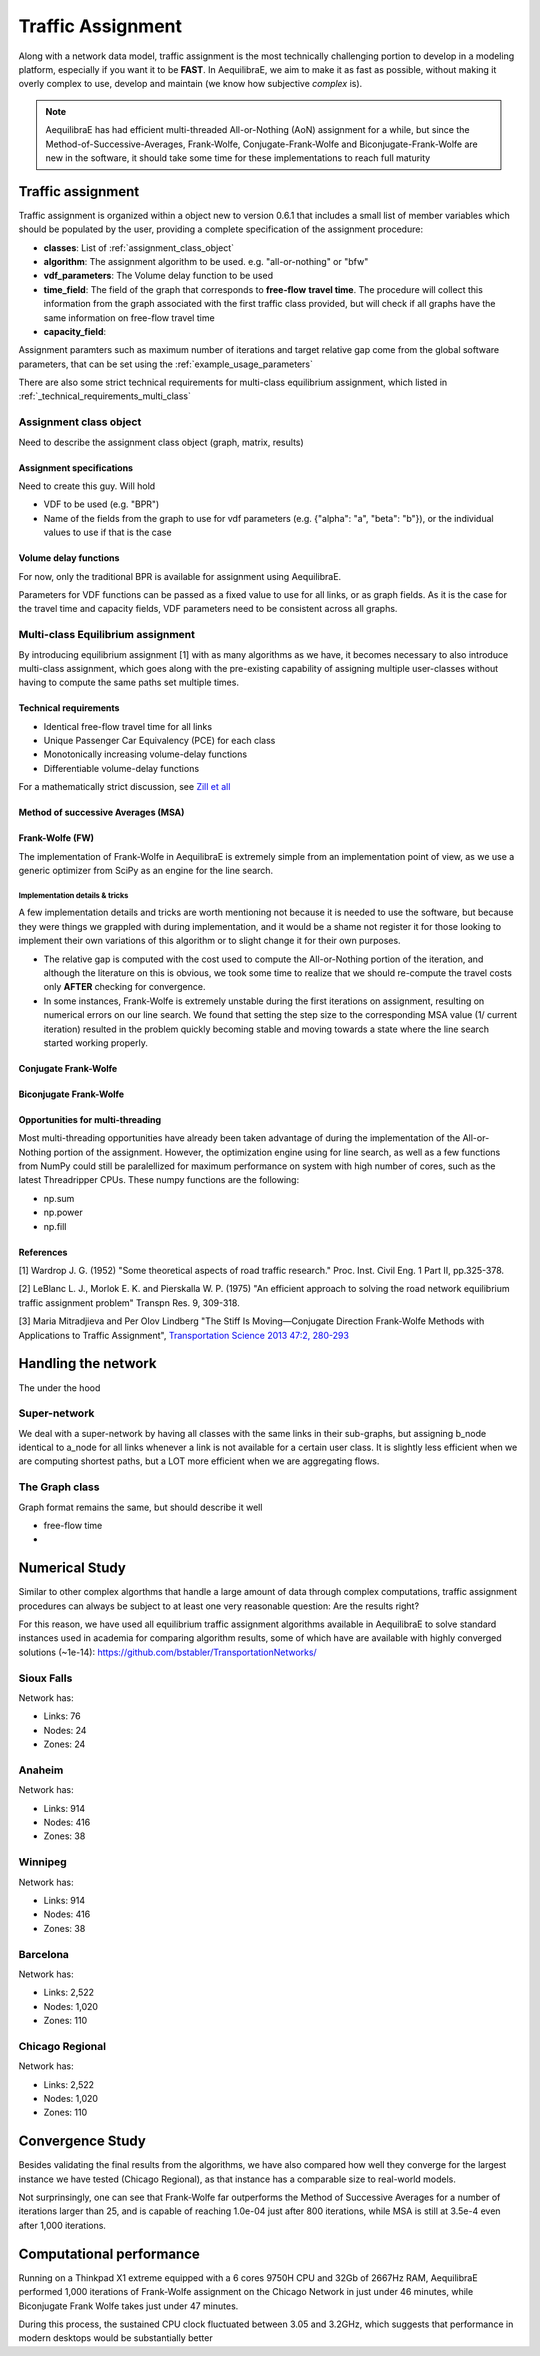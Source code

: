 .. _traffic_assignment:

Traffic Assignment
==================

Along with a network data model, traffic assignment is the most technically
challenging portion to develop in a modeling platform, especially if you want it
to be **FAST**. In AequilibraE, we aim to make it as fast as possible, without
making it overly complex to use, develop and maintain (we know how subjective
*complex* is).

.. note::
   AequilibraE has had efficient multi-threaded All-or-Nothing (AoN) assignment
   for a while, but since the Method-of-Successive-Averages, Frank-Wolfe,
   Conjugate-Frank-Wolfe and Biconjugate-Frank-Wolfe are new in the software, it
   should take some time for these implementations to reach full maturity



Traffic assignment
------------------

Traffic assignment is organized within a object new to version 0.6.1 that
includes a small list of member variables which should be populated by the user,
providing a complete specification of the assignment procedure:

* **classes**:  List of :ref:`assignment_class_object`
* **algorithm**: The assignment algorithm to be used. e.g. "all-or-nothing" or "bfw"
* **vdf_parameters**: The Volume delay function to be used
* **time_field**: The field of the graph that corresponds to **free-flow**
  **travel time**. The procedure will collect this information from the graph
  associated with the first traffic class provided, but will check if all graphs
  have the same information on free-flow travel time
* **capacity_field**:

Assignment paramters such as maximum number of iterations and target relative
gap come from the global software parameters, that can be set using the
:ref:`example_usage_parameters`

There are also some strict technical requirements for multi-class equilibrium
assignment, which listed in :ref:`_technical_requirements_multi_class`

.. _assignment_class_object:
Assignment class object
~~~~~~~~~~~~~~~~~~~~~~~

Need to describe the assignment class object (graph, matrix, results)


Assignment specifications
+++++++++++++++++++++++++

Need to create this guy.  Will hold

* VDF to be used (e.g. "BPR")
* Name of the fields from the graph to use for vdf parameters (e.g. {"alpha": "a", "beta": "b"}), or
  the individual values to use if that is the case


Volume delay functions
++++++++++++++++++++++

For now, only the traditional BPR is available for assignment using AequilibraE.

Parameters for VDF functions can be passed as a fixed value to use for all links,
or as graph fields. As it is the case for the travel time and capacity fields,
VDF parameters need to be consistent across all graphs.

.. We need something on VDFs here, more specifically on how they work


Multi-class Equilibrium assignment
~~~~~~~~~~~~~~~~~~~~~~~~~~~~~~~~~~

By introducing equilibrium assignment [1] with as many algorithms as we have, it
becomes necessary to also introduce multi-class assignment, which goes along
with the pre-existing capability of assigning multiple user-classes without
having to compute the same paths set multiple times.

.. _technical_requirements_multi_class:

Technical requirements
++++++++++++++++++++++

- Identical free-flow travel time for all links
- Unique Passenger Car Equivalency (PCE) for each class
- Monotonically increasing volume-delay functions
- Differentiable volume-delay functions

For a mathematically strict discussion, see
`Zill et all <https://doi.org/10.1177%2F0361198119837496>`_


Method of successive Averages (MSA)
+++++++++++++++++++++++++++++++++++

Frank-Wolfe (FW)
++++++++++++++++

The implementation of Frank-Wolfe in AequilibraE is extremely simple from an
implementation point of view, as we use a generic optimizer from SciPy as an
engine for the line search.

Implementation details & tricks
^^^^^^^^^^^^^^^^^^^^^^^^^^^^^^^
A few implementation details and tricks are worth mentioning not because it is
needed to use the software, but because they were things we grappled with during
implementation, and it would be a shame not register it for those looking to
implement their own variations of this algorithm or to slight change it for
their own purposes.

* The relative gap is computed with the cost used to compute the All-or-Nothing
  portion of the iteration, and although the literature on this is obvious, we
  took some time to realize that we should re-compute the travel costs only
  **AFTER** checking for convergence.

* In some instances, Frank-Wolfe is extremely unstable during the first
  iterations on assignment, resulting on numerical errors on our line search.
  We found that setting the step size to the corresponding MSA value (1/
  current iteration) resulted in the problem quickly becoming stable and moving
  towards a state where the line search started working properly.

Conjugate Frank-Wolfe
+++++++++++++++++++++


Biconjugate Frank-Wolfe
+++++++++++++++++++++++

Opportunities for multi-threading
+++++++++++++++++++++++++++++++++

Most multi-threading opportunities have already been taken advantage of during
the implementation of the All-or-Nothing portion of the assignment. However, the
optimization engine using for line search, as well as a few functions from NumPy
could still be paralellized for maximum performance on system with high number
of cores, such as the latest Threadripper CPUs.  These numpy functions are the
following:

* np.sum
* np.power
* np.fill


References
++++++++++

[1] Wardrop J. G. (1952) "Some theoretical aspects of road traffic research."
Proc. Inst. Civil Eng. 1 Part II, pp.325-378.

[2] LeBlanc L. J., Morlok E. K. and Pierskalla W. P. (1975) "An efficient
approach to solving the road network equilibrium traffic assignment problem"
Transpn Res. 9, 309-318.

[3] Maria Mitradjieva and Per Olov Lindberg "The Stiff Is Moving—Conjugate
Direction Frank-Wolfe Methods with Applications to Traffic Assignment",
`Transportation Science 2013 47:2, 280-293 <https://doi.org/10.1287/trsc.1120.0409>`_



Handling the network
--------------------
The under the hood

Super-network
~~~~~~~~~~~~~
We deal with a super-network by having all classes with the same links in their
sub-graphs, but assigning b_node identical to a_node for all links whenever a
link is not available for a certain user class.
It is slightly less efficient when we are computing shortest paths, but a LOT
more efficient when we are aggregating flows.

The Graph class
~~~~~~~~~~~~~~~

Graph format remains the same, but should describe it well

* free-flow time
*

Numerical Study
---------------
Similar to other complex algorthms that handle a large amount of data through
complex computations, traffic assignment procedures can always be subject to at
least one very reasonable question:  Are the results right?

For this reason, we have used all equilibrium traffic assignment algorithms
available in AequilibraE to solve standard instances used in academia for
comparing algorithm results, some of which have are available with highly
converged solutions (~1e-14):
`<https://github.com/bstabler/TransportationNetworks/>`_

Sioux Falls
~~~~~~~~~~~~

Network has:

* Links: 76
* Nodes: 24
* Zones: 24

.. image:: images/sioux_falls_msa-500_iter.png
    :width: 590
    :alt: Sioux Falls MSA 500 iterations
.. image:: images/sioux_falls_frank-wolfe-500_iter.png
    :width: 590
    :alt: Sioux Falls Frank-Wolfe 500 iterations
.. image:: images/sioux_falls_regional_bfw-500_iter.png
    :width: 590
    :alt: Sioux Falls Biconjugate Frank-Wolfe 500 iterations

Anaheim
~~~~~~~

Network has:

* Links: 914
* Nodes: 416
* Zones: 38

.. image:: images/anaheim_msa-500_iter.png
    :width: 590
    :alt: Anaheim MSA 500 iterations
.. image:: images/anaheim_frank-wolfe-500_iter.png
    :width: 590
    :alt: Anaheim Frank-Wolfe 500 iterations
.. image:: images/Anaheim_regional_bfw-500_iter.png
    :width: 590
    :alt: Anaheim Biconjugate Frank-Wolfe 500 iterations

Winnipeg
~~~~~~~~

Network has:

* Links: 914
* Nodes: 416
* Zones: 38

.. image:: images/winnipeg_msa-500_iter.png
    :width: 590
    :alt: Winnipeg MSA 500 iterations
.. image:: images/winnipeg_frank-wolfe-500_iter.png
    :width: 590
    :alt: Winnipeg Frank-Wolfe 500 iterations

Barcelona
~~~~~~~~~

Network has:

* Links: 2,522
* Nodes: 1,020
* Zones: 110

.. image:: images/barcelona_msa-500_iter.png
    :width: 590
    :alt: Barcelona MSA 500 iterations
.. image:: images/barcelona_frank-wolfe-500_iter.png
    :width: 590
    :alt: Barcelona Frank-Wolfe 500 iterations

Chicago Regional
~~~~~~~~~~~~~~~~

Network has:

* Links: 2,522
* Nodes: 1,020
* Zones: 110

.. image:: images/chicago_regional_msa-500_iter.png
    :width: 590
    :alt: Chicago MSA 500 iterations
.. image:: images/chicago_regional_frank-wolfe-500_iter.png
    :width: 590
    :alt: Chicago Frank-Wolfe 500 iterations
.. image:: images/chicago_regional_bfw-500_iter.png
    :width: 590
    :alt: Chicago Biconjugate Frank-Wolfe 500 iterations


Convergence Study
---------------

Besides validating the final results from the algorithms, we have also compared
how well they converge for the largest instance we have tested (Chicago
Regional), as that instance has a comparable size to real-world models.

.. image:: images/convergence_comparison.png
    :width: 590
    :alt: Algorithm convergence comparison
.. image:: images/convergence_comparison.png
    :width: 590
    :alt: Algorithm convergence comparison


Not surprinsingly, one can see that Frank-Wolfe far outperforms the Method of
Successive Averages for a number of iterations larger than 25, and is capable of
reaching 1.0e-04 just after 800 iterations, while MSA is still at 3.5e-4 even
after 1,000 iterations.

Computational performance
-------------------------
Running on a Thinkpad X1 extreme equipped with a 6 cores 9750H CPU and 32Gb of
2667Hz RAM, AequilibraE performed 1,000 iterations of Frank-Wolfe assignment
on the Chicago Network in just under 46 minutes, while Biconjugate Frank Wolfe
takes just under 47 minutes.

During this process, the sustained CPU clock fluctuated between 3.05 and 3.2GHz,
which suggests that performance in modern desktops would be substantially better
